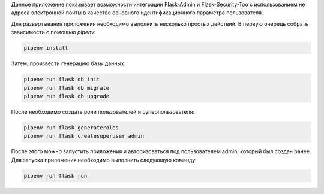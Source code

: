 Данное приложение показывает возможности интеграции Flask-Admin и Flask-Security-Too
с использованием не адреса электронной почты в качестве основного идентификационного
параметра пользователя.

Для развертывания приложения необходимо выполнить несколько простых действий.
В первую очередь собрать зависимости с помощью `pipenv`:

.. code::

   pipenv install


Затем, произвести генерацию базы данных:

.. code::

   pipenv run flask db init
   pipenv run flask db migrate
   pipenv run flask db upgrade


После необходимо создать роли пользователей и суперпользователя:

.. code::

   pipenv run flask generateroles
   pipenv run flask createsuperuser admin


После этого можно запустить приложения и авторизоваться под пользователем admin,
который был создан ранее. Для запуска приложения необходимо выполнить следующую
команду:

.. code::

   pipenv run flask run
